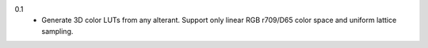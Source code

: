 0.1
  * Generate 3D color LUTs from any alterant. Support only linear RGB r709/D65 color space and uniform lattice sampling.
